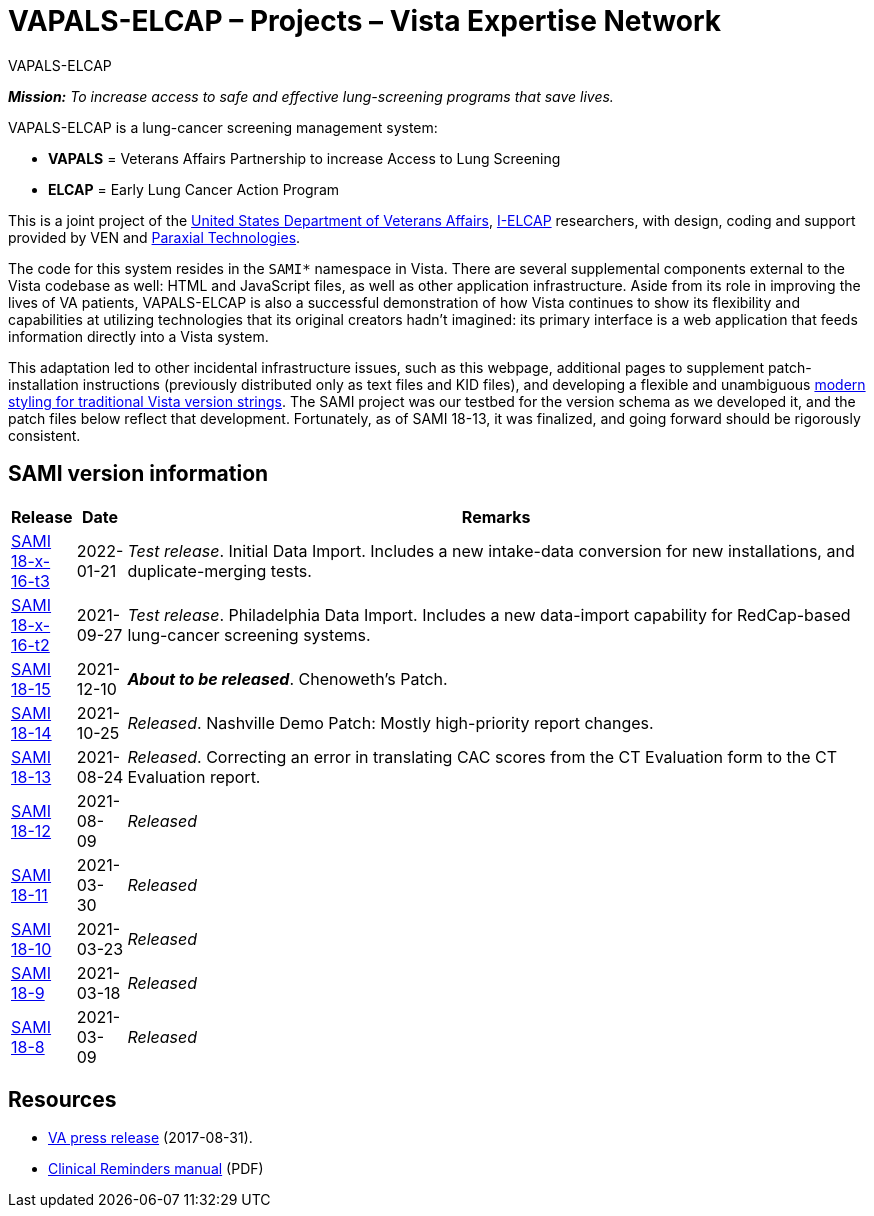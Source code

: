 :mastimg: project-va-pals
:mastcaption: va-pals
:mastdesc: Project: VA-PALS
:doctitle: VAPALS-ELCAP – Projects – Vista Expertise Network
:description: The VAPALS-ELCAP project page: Increasing access to safe and effective lung-screening programs that save lives.
:addkeywords: cancer, lung cancer, screening, early detection, cancer detection, VAPALS, ELCAP, I-ELCAP, VA-PALS, SAMI routines, web application in M

// (local-set-key (kbd "C-c C-c") (lambda () (interactive) (save-buffer) (async-shell-command "cd /Users/mcglk/ven/repos/ven-website/ && ./webmake publish newsite/project/vapals-elcap")))

[role="h1 center"]
VAPALS-ELCAP

__**Mission:** To increase access to safe and effective lung-screening programs
that save lives.__

VAPALS-ELCAP is a lung-cancer screening management system:

[options="compact"]
* *VAPALS* = Veterans Affairs Partnership to increase Access to Lung Screening
* *ELCAP* = Early Lung Cancer Action Program

This is a joint project of the https://www.va.gov/[United States Department of
Veterans Affairs], http://ielcap.org/[I-ELCAP] researchers, with design, coding
and support provided by VEN and http://paraxialtech.com/[Paraxial
Technologies].

The code for this system resides in the `SAMI*` namespace in Vista. There are
several supplemental components external to the Vista codebase as well: HTML
and JavaScript files, as well as other application infrastructure. Aside from
its role in improving the lives of VA patients, VAPALS-ELCAP is also a
successful demonstration of how Vista continues to show its flexibility and
capabilities at utilizing technologies that its original creators hadn't
imagined: its primary interface is a web application that feeds information
directly into a Vista system.

This adaptation led to other incidental infrastructure issues, such as this
webpage, additional pages to supplement patch-installation instructions
(previously distributed only as text files and KID files), and developing a
flexible and unambiguous
link:{rootdir}/newsite/vista/whitepapers/versioning-202109/[modern styling for
traditional Vista version strings]. The SAMI project was our testbed for the
version schema as we developed it, and the patch files below reflect that
development. Fortunately, as of SAMI 18-13, it was finalized, and going forward
should be rigorously consistent.

== SAMI version information

[cols="<.<0v,<.<0v,<.<1",options="header"]
|==============================================================================
| Release | Date | Remarks
| link:dist/18-x-16/t3/[SAMI 18-x-16-t3] | 2022-01-21
| __Test release__. Initial Data Import. Includes a new intake-data
  conversion for new installations, and duplicate-merging tests.
| link:dist/18-x-16/t2/[SAMI 18-x-16-t2] | 2021-09-27
| __Test release__. Philadelphia Data Import. Includes a new data-import
  capability for RedCap-based lung-cancer screening systems.
| link:dist/18-15/[SAMI 18-15]            | 2021-12-10
| __**About to be released**__. Chenoweth's Patch.
| link:dist/18-14/[SAMI 18-14]            | 2021-10-25
| __Released__. Nashville Demo Patch: Mostly high-priority report changes.
| link:sami-18-13.html[SAMI 18-13]        | 2021-08-24
| __Released__. Correcting an error in translating CAC scores from the CT
  Evaluation form to the CT Evaluation report.
| link:sami-18.12.html[SAMI 18-12]        | 2021-08-09 | _Released_
| link:sami-18.11.html[SAMI 18-11]        | 2021-03-30 | _Released_
| link:sami-18.10.html[SAMI 18-10]        | 2021-03-23 | _Released_
| link:sami-18.9.html[SAMI 18-9]          | 2021-03-18 | _Released_
| link:sami-18.8.html[SAMI 18-8]          | 2021-03-09 | _Released_
|==============================================================================

== Resources

[options="compact"]
* https://www.va.gov/opa/pressrel/pressrelease.cfm?id=2942[VA press release] (2017-08-31).
* https://www.va.gov/vdl/documents/Clinical/CPRS-Clinical_Reminders/pxrm_2_6_um.pdf[Clinical Reminders manual] (PDF)
